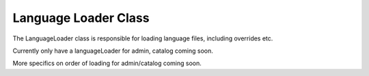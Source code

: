 #####################
Language Loader Class
#####################

The LanguageLoader class is responsible for loading language files, including overrides etc.

Currently only have a languageLoader for admin, catalog coming soon.

More specifics on order of loading for admin/catalog coming soon.